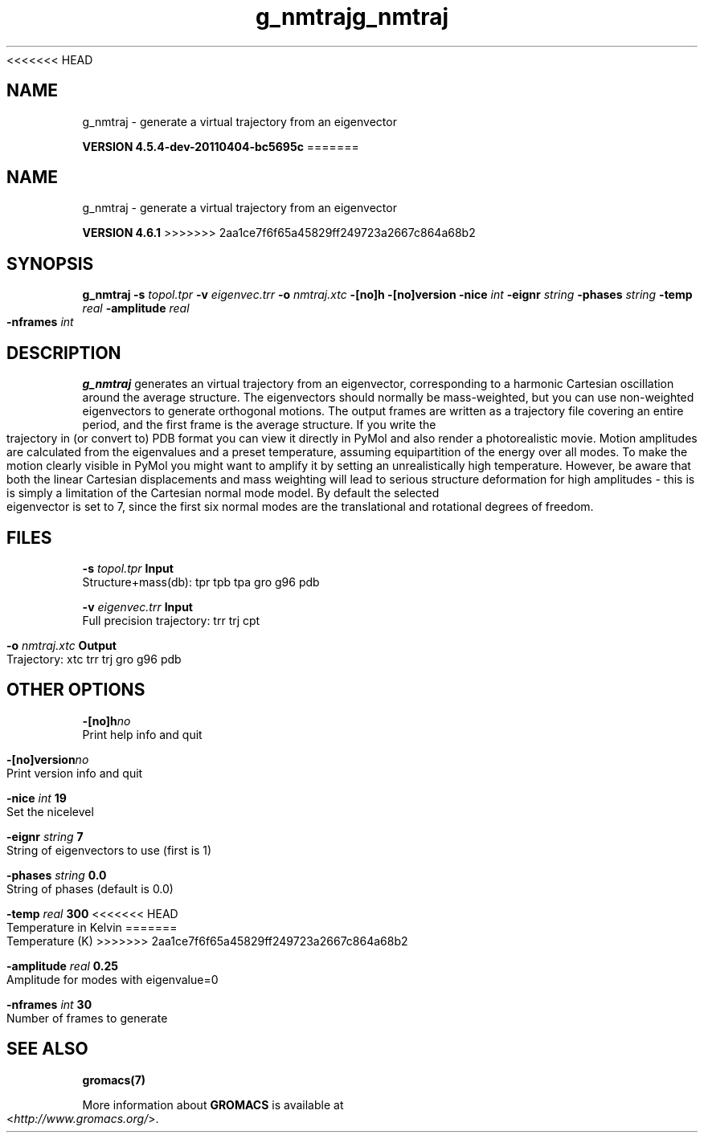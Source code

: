 <<<<<<< HEAD
.TH g_nmtraj 1 "Mon 4 Apr 2011" "" "GROMACS suite, VERSION 4.5.4-dev-20110404-bc5695c"
.SH NAME
g_nmtraj - generate a virtual trajectory from an eigenvector

.B VERSION 4.5.4-dev-20110404-bc5695c
=======
.TH g_nmtraj 1 "Tue 5 Mar 2013" "" "GROMACS suite, VERSION 4.6.1"
.SH NAME
g_nmtraj\ -\ generate\ a\ virtual\ trajectory\ from\ an\ eigenvector

.B VERSION 4.6.1
>>>>>>> 2aa1ce7f6f65a45829ff249723a2667c864a68b2
.SH SYNOPSIS
\f3g_nmtraj\fP
.BI "\-s" " topol.tpr "
.BI "\-v" " eigenvec.trr "
.BI "\-o" " nmtraj.xtc "
.BI "\-[no]h" ""
.BI "\-[no]version" ""
.BI "\-nice" " int "
.BI "\-eignr" " string "
.BI "\-phases" " string "
.BI "\-temp" " real "
.BI "\-amplitude" " real "
.BI "\-nframes" " int "
.SH DESCRIPTION
\&\fB g_nmtraj\fR generates an virtual trajectory from an eigenvector, 
\&corresponding to a harmonic Cartesian oscillation around the average 
\&structure. The eigenvectors should normally be mass\-weighted, but you can 
\&use non\-weighted eigenvectors to generate orthogonal motions. 
\&The output frames are written as a trajectory file covering an entire period, and 
\&the first frame is the average structure. If you write the trajectory in (or convert to) 
\&PDB format you can view it directly in PyMol and also render a photorealistic movie. 
\&Motion amplitudes are calculated from the eigenvalues and a preset temperature, 
\&assuming equipartition of the energy over all modes. To make the motion clearly visible 
\&in PyMol you might want to amplify it by setting an unrealistically high temperature. 
\&However, be aware that both the linear Cartesian displacements and mass weighting will 
\&lead to serious structure deformation for high amplitudes \- this is is simply a limitation 
\&of the Cartesian normal mode model. By default the selected eigenvector is set to 7, since 
\& the first six normal modes are the translational and rotational degrees of freedom.
.SH FILES
.BI "\-s" " topol.tpr" 
.B Input
 Structure+mass(db): tpr tpb tpa gro g96 pdb 

.BI "\-v" " eigenvec.trr" 
.B Input
 Full precision trajectory: trr trj cpt 

.BI "\-o" " nmtraj.xtc" 
.B Output
 Trajectory: xtc trr trj gro g96 pdb 

.SH OTHER OPTIONS
.BI "\-[no]h"  "no    "
 Print help info and quit

.BI "\-[no]version"  "no    "
 Print version info and quit

.BI "\-nice"  " int" " 19" 
 Set the nicelevel

.BI "\-eignr"  " string" " 7" 
 String of eigenvectors to use (first is 1)

.BI "\-phases"  " string" " 0.0" 
 String of phases (default is 0.0)

.BI "\-temp"  " real" " 300   " 
<<<<<<< HEAD
 Temperature in Kelvin
=======
 Temperature (K)
>>>>>>> 2aa1ce7f6f65a45829ff249723a2667c864a68b2

.BI "\-amplitude"  " real" " 0.25  " 
 Amplitude for modes with eigenvalue=0

.BI "\-nframes"  " int" " 30" 
 Number of frames to generate

.SH SEE ALSO
.BR gromacs(7)

More information about \fBGROMACS\fR is available at <\fIhttp://www.gromacs.org/\fR>.
